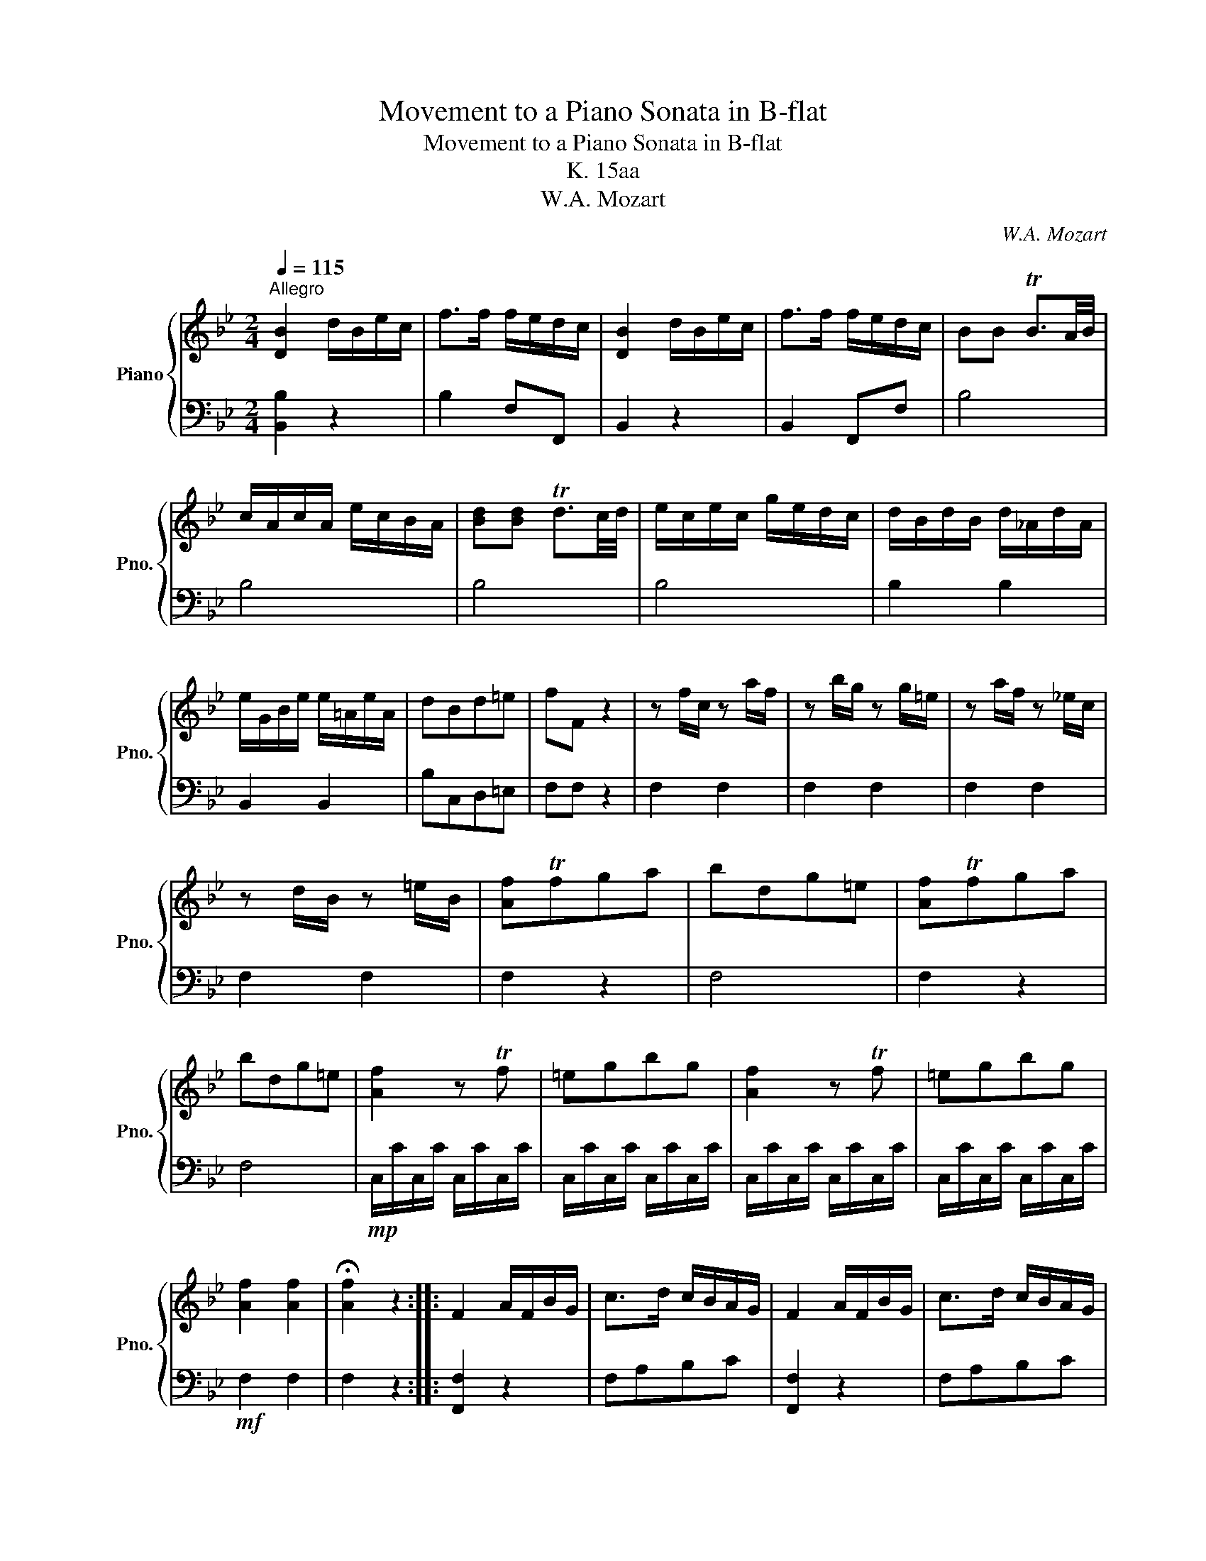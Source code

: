 X:1
T:Movement to a Piano Sonata in B-flat
T:Movement to a Piano Sonata in B-flat
T:K. 15aa
T:W.A. Mozart
C:W.A. Mozart
%%score { ( 1 3 ) | 2 }
L:1/8
Q:1/4=115
M:2/4
K:Bb
V:1 treble nm="Piano" snm="Pno."
V:3 treble 
V:2 bass 
V:1
"^Allegro" [DB]2 d/B/e/c/ | f>f f/e/d/c/ | [DB]2 d/B/e/c/ | f>f f/e/d/c/ | BB TB3/2A/4B/4 | %5
 c/A/c/A/ e/c/B/A/ | [Bd][Bd] Td3/2c/4d/4 | e/c/e/c/ g/e/d/c/ | d/B/d/B/ d/_A/d/A/ | %9
 e/G/B/e/ e/=A/e/A/ | dBd=e | fF z2 | z f/c/ z a/f/ | z b/g/ z g/=e/ | z a/f/ z _e/c/ | %15
 z d/B/ z =e/B/ | [Af]Tfga | bdg=e | [Af]Tfga | bdg=e | [Af]2 z Tf | =egbg | [Af]2 z Tf | =egbg | %24
 [Af]2 [Af]2 | !fermata![Af]2 z2 :: F2 A/F/B/G/ | c>d c/B/A/G/ | F2 A/F/B/G/ | c>d c/B/A/G/ | %30
 TF3/2=E/4F/4 A/F/A/F/ | [FB][Bf] [B_e][Ac] | [Bd]bbb | bebb | bfbb | g>b e>g | cegB | %37
 [Af][DB][Ec][Fd] | [Ge][Fd][Ge][Ec] | [Fd][DB][Ec][Fd] | [Ge][Fd][Ge][Ec] | [DB]2 z TB | Acec | %43
 [Ec][DB] z B | C z z2 |[Q:1/4=115] D2[Q:1/4=103]"^.8" D2[Q:1/4=109]"^.4"[Q:1/4=98]"^.1" | %46
[Q:1/4=92]"^.5" !fermata!D2[Q:1/4=81]"^.3" z2 :| %47
V:2
 [B,,B,]2 z2 | B,2 F,F,, | B,,2 z2 | B,,2 F,,F, | B,4 | B,4 | B,4 | B,4 | B,2 B,2 | B,,2 B,,2 | %10
 B,C,D,=E, | F,F, z2 | F,2 F,2 | F,2 F,2 | F,2 F,2 | F,2 F,2 | F,2 z2 | F,4 | F,2 z2 | F,4 | %20
!mp! C,/C/C,/C/ C,/C/C,/C/ | C,/C/C,/C/ C,/C/C,/C/ | C,/C/C,/C/ C,/C/C,/C/ | %23
 C,/C/C,/C/ C,/C/C,/C/ |!mf! F,2 F,2 | F,2 z2 :: [F,,F,]2 z2 | F,A,B,C | [F,,F,]2 z2 | F,A,B,C | %30
 F,4 | D,DCF, | B,2 _A,2 | G,2 E,2 | D,2 B,,2 | E,2 E,2 | E,2 =E,2 | F,2 B,,2 | B,,4 | B,,2 z2 | %40
 B,,4 |!mp! F,,/F,/F,,/F,/ F,,/F,/F,,/F,/ | F,,/F,/F,,/F,/ F,,/F,/F,,/F,/ | %43
 F,,/F,/F,,/F,/ F,,/F,/F,,/F,/ | F,,/F,/F,,/F,/ F,,/F,/F,,/F,/ |!mf! B,,B,F,D, | B,,2 z2 :| %47
V:3
 x4 | x4 | x4 | x4 | x4 | x4 | x4 | x4 | x4 | x4 | x4 | x4 | x4 | x4 | x4 | x4 | x4 | x4 | x4 | %19
 x4 | x4 | x4 | x4 | x4 | x4 | x4 :: x4 | x4 | x4 | x4 | x4 | x4 | x4 | x4 | x4 | x4 | x4 | x4 | %38
 x4 | x4 | x4 | x4 | x4 | x4 | Acec | B2 B2 | B2 x2 :| %47

